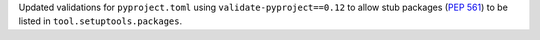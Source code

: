 Updated validations for ``pyproject.toml`` using ``validate-pyproject==0.12``
to allow stub packages (:pep:`561`) to be listed in ``tool.setuptools.packages``.
